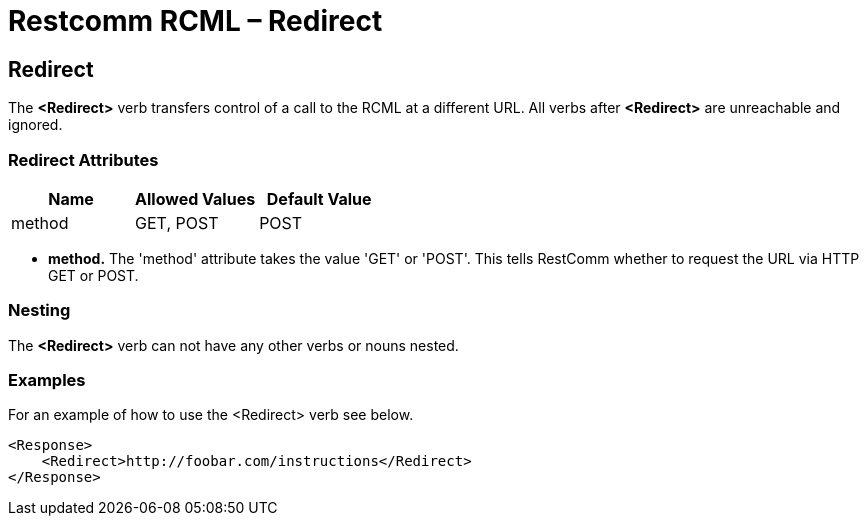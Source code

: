 = Restcomm RCML – Redirect

[[redirect]]
== Redirect
The *<Redirect>* verb transfers control of a call to the RCML at a different URL. All verbs after *<Redirect>* are unreachable and ignored.  

=== Redirect Attributes

[cols=",,",options="header",]
|===================================
|Name |Allowed Values |Default Value
|method |GET, POST |POST
|===================================

* *method.* The 'method' attribute takes the value 'GET' or 'POST'. This tells RestComm whether to request the URL via HTTP GET or POST.

=== Nesting
The *<Redirect>* verb can not have any other verbs or nouns nested.

=== Examples
For an example of how to use the <Redirect> verb see below.

----
<Response>
    <Redirect>http://foobar.com/instructions</Redirect>
</Response>
----
